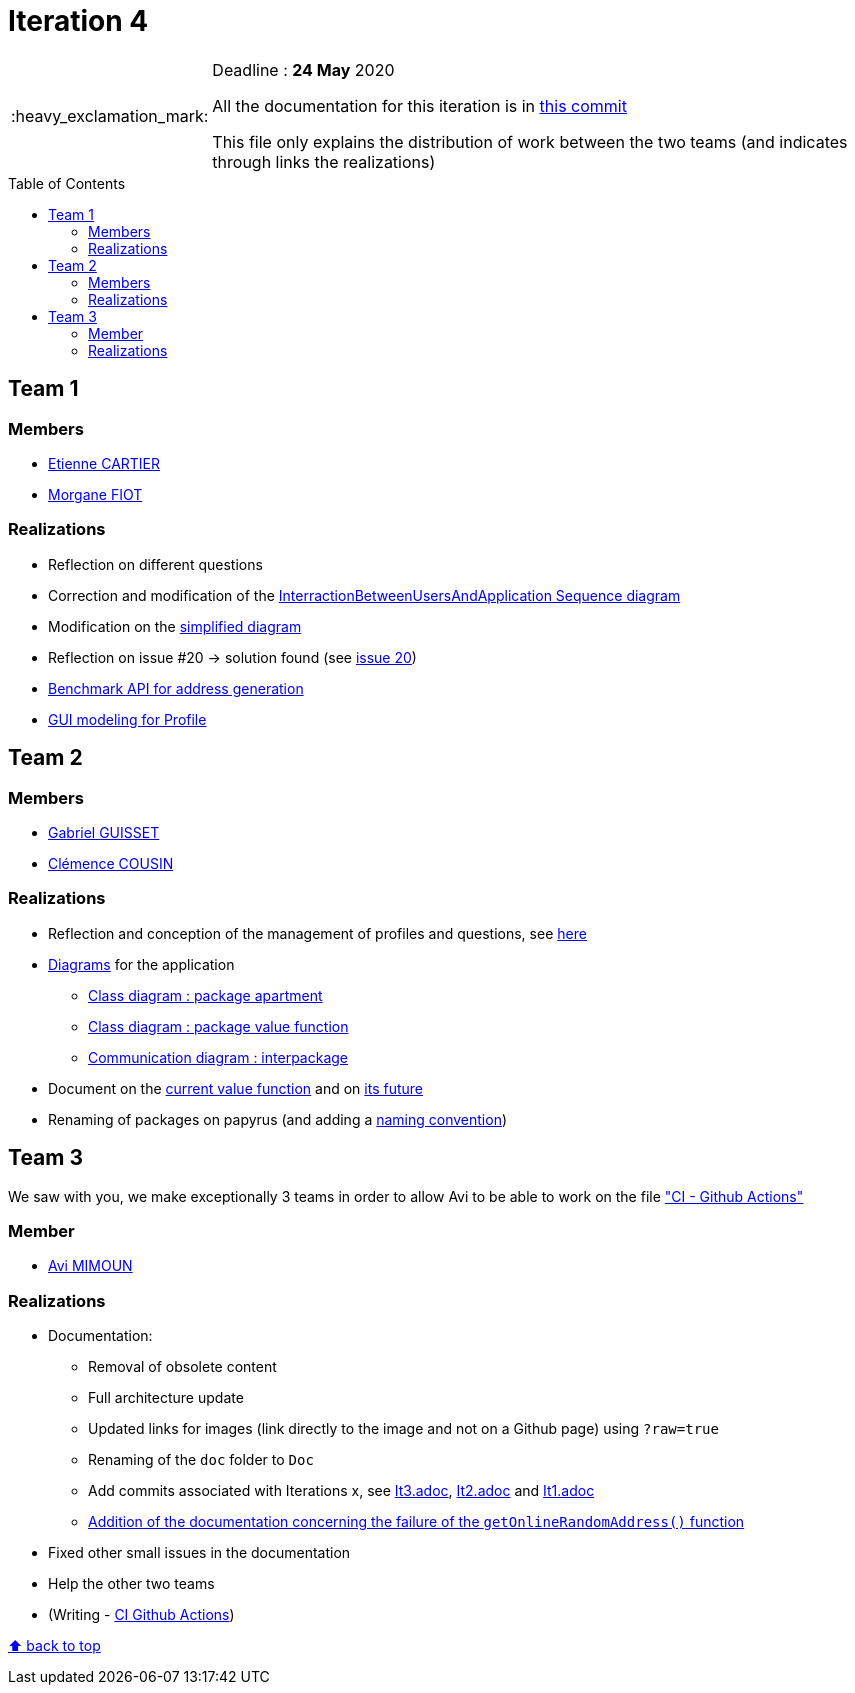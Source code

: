 :tip-caption: :bulb:
:note-caption: :information_source:
:important-caption: :heavy_exclamation_mark:
:caution-caption: :fire:
:warning-caption: :warning:     
:imagesdir: img/
:toc:
:toc-placement!:

= Iteration 4

[IMPORTANT]
====

Deadline : **24 May** 2020

All the documentation for this iteration is in link:https://github.com/av1m/Apartments/tree/66610465359f8c59e100636836b015c2d34ecfab/Doc[this commit]

This file only explains the distribution of work between the two teams (and indicates through links the realizations)

====

toc::[]

== Team 1

=== Members

- link:https://github.com/EtienneCartier[Etienne CARTIER]
- link:https://github.com/MorganeFt[Morgane FIOT]

=== Realizations

* Reflection on different questions
* Correction and modification of the link:diagram.adoc#interaction-between-users-and-application[InterractionBetweenUsersAndApplication Sequence diagram]
* Modification on the link:diagram.adoc#class-diagrams[simplified diagram]
* Reflection on issue #20 &rarr; solution found (see link:https://github.com/av1m/Apartments/issues/20[issue 20])
* link:packages.adoc#address-generation-for-random-apartment[Benchmark API for address generation]
* link:idea.adoc#profile-selection-interface[GUI modeling for Profile]

== Team 2

=== Members

- link:https://github.com/GabG02[Gabriel GUISSET]
- link:https://github.com/clemencecousin[Clémence COUSIN]

=== Realizations

* Reflection and conception of the management of profiles and questions, see link:idea.adoc#value-function[here]
* link:diagram.adoc#profiles-link-with-value-function[Diagrams] for the application
    ** link:img/it4/it4-class-package-apartment.png?raw=true[Class diagram : package apartment]
    ** link:img/it4/it4-class-package-value-function.png?raw=true[Class diagram : package value function]
    ** link:img/it4/it4-communication-interpackage.png?raw=true[Communication diagram : interpackage]
* Document on the link:packages.adoc#valuefunction[current value function] and on link:idea.adoc#value-function[its future]
* Renaming of packages on papyrus (and adding a link:README.adoc#convention-for-naming-packages-for-papyrus[naming convention])

== Team 3

We saw with you, we make exceptionally 3 teams in order to allow Avi to be able to work on the file link:https://github.com/oliviercailloux/java-course/blob/master/DevOps/CI-github-actions.adoc["CI - Github Actions"]

=== Member

- link:https://github.com/av1m[Avi MIMOUN]

=== Realizations

* Documentation:
    - Removal of obsolete content
    - Full architecture update
    - Updated links for images (link directly to the image and not on a Github page) using `?raw=true`
    - Renaming of the `doc` folder to `Doc`
    - Add commits associated with Iterations x, see link:It3.adoc[It3.adoc], link:It2.adoc[It2.adoc] and link:It1.adoc[It1.adoc]
    - link:link:packages.adoc#address-generation-for-random-apartment[Addition of the documentation concerning the failure of the `getOnlineRandomAddress()` function]
* Fixed other small issues in the documentation
* Help the other two teams
* (Writing - link:https://github.com/oliviercailloux/java-course/blob/master/DevOps/CI-github-actions.adoc[CI Github Actions])

[%hardbreaks]
link:#toc[⬆ back to top]

